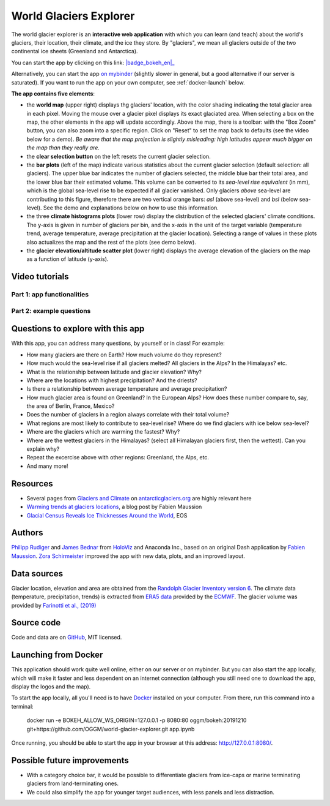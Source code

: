 .. _explorer:

World Glaciers Explorer
=======================

.. figure:: _static/explorer_thumbnail.png
    :width: 100%
    :target: https://bokeh.oggm.org/explorer/app

The world glacier explorer is an **interactive web application** with which
you can learn (and teach) about the world's glaciers, their location,
their climate, and the ice they store. By "glaciers", we mean all glaciers
outside of the two continental ice sheets (Greenland and Antarctica).

You can start the app by clicking on this link: |badge_bokeh_en|_

.. _badge_bokeh_en: https://bokeh.oggm.org/explorer/app

Alternatively, you can start the app `on mybinder <https://mybinder.org/v2/gh/OGGM/world-glacier-explorer/master?urlpath=panel/app>`_
(slightly slower in general, but a good alternative if our server is saturated).
If you want to run the app on your own computer, see :ref:`docker-launch` below.

**The app contains five elements**:

- the **world map** (upper right) displays thg glaciers' location, with the color shading
  indicating the total glacier area in each pixel. Moving the mouse over a glacier
  pixel displays its exact glaciated area. When selecting a box on the map,
  the other elements in the app will update accordingly. Above the map, there is
  a toolbar: with the "Box Zoom" button, you can also zoom into a specific
  region. Click on "Reset" to set the map back to defaults (see the video below
  for a demo). *Be aware that
  the map projection is slightly misleading: high latitudes appear much
  bigger on the map than they really are.*
- the **clear selection button** on the left resets the current glacier selection.
- the **bar plots** (left of the map) indicate various statistics about the current
  glacier selection (default selection: all glaciers). The upper blue bar
  indicates the number of glaciers selected, the middle blue bar their total
  area, and the lower blue bar their estimated volume. This volume can be
  converted to its *sea-level rise equivalent* (in mm), which is the global
  sea-level rise to be expected if all glacier vanished. Only glaciers *above*
  sea-level are contributing to this figure, therefore there are two vertical
  orange bars:
  *asl* (above sea-level) and *bsl* (below sea-level). See the demo and
  explanations below on how to use this information.
- the three **climate histograms plots** (lower row) display the distribution
  of the selected glaciers' climate conditions. The y-axis is given in number
  of glaciers per bin, and the x-axis in the unit of the target variable
  (temperature trend, average temperature, average precipitation at the glacier
  location). Selecting a range of values in these plots also actualizes the map
  and the rest of the plots (see demo below).
- the **glacier elevation/altitude scatter plot** (lower right) displays the
  average elevation of the glaciers on the map as a function of latitude (y-axis).


Video tutorials
---------------

Part 1: app functionalities
~~~~~~~~~~~~~~~~~~~~~~~~~~~

.. raw:: html

  <iframe src="https://player.vimeo.com/video/422776970" width="640" height="357" frameborder="0" allow="autoplay; fullscreen" allowfullscreen></iframe>
  <p><a href="https://vimeo.com/422776970">OGGM-Edu app: World Glaciers Explorer tutorial (part 1) on Vimeo</a></p>

Part 2: example questions
~~~~~~~~~~~~~~~~~~~~~~~~~

.. raw:: html

  <iframe src="https://player.vimeo.com/video/425084908" width="640" height="357" frameborder="0" allow="autoplay; fullscreen" allowfullscreen></iframe>
  <p><a href="https://vimeo.com/425084908">OGGM-Edu app: World Glaciers Explorer tutorial (part 2) on Vimeo</a></p>


Questions to explore with this app
----------------------------------

With this app, you can address many questions, by yourself or in class! For example:

- How many glaciers are there on Earth? How much volume do they represent?
- How much would the sea-level rise if all glaciers melted? All glaciers in the
  Alps? In the Himalayas? etc.
- What is the relationship between latitude and glacier elevation? Why?
- Where are the locations with highest precipitation? And the driests?
- Is there a relationship between average temperature and average precipitation?
- How much glacier area is found on Greenland? In the European Alps? How does
  these number compare to, say, the area of Berlin, France, Mexico?
- Does the number of glaciers in a region always correlate with their total volume?
- What regions are most likely to contribute to sea-level rise? Where do we
  find glaciers with ice below sea-level?
- Where are the glaciers which are warming the fastest? Why?
- Where are the wettest glaciers in the Himalayas? (select all Himalayan glaciers
  first, then the wettest). Can you explain why?
- Repeat the excercise above with other regions: Greenland, the Alps, etc.
- And many more!

Resources
---------

- Several pages from `Glaciers and Climate <http://www.antarcticglaciers.org/glaciers-and-climate/>`_ on `antarcticglaciers.org`_ are highly relevant here
- `Warming trends at glaciers locations <https://fabienmaussion.info/2019/08/29/era5/>`_, a blog post by Fabien Maussion
- `Glacial Census Reveals Ice Thicknesses Around the World <https://eos.org/articles/glacial-census-reveals-ice-thicknesses-around-the-world>`_, EOS

.. _antarcticglaciers.org: http://www.antarcticglaciers.org/


Authors
-------

`Philipp Rudiger <https://github.com/philippjfr>`_ and
`James Bednar <https://github.com/jbednar>`_ from
`HoloViz <http://holoviz.org//>`_ and Anaconda Inc., based on an original
Dash application by `Fabien Maussion <https://fabienmaussion.info/>`_.
`Zora Schirmeister <https://github.com/zschirmeister>`_ improved the app
with new data, plots, and an improved layout.

Data sources
------------

Glacier location, elevation and area are obtained
from the `Randolph Glacier Inventory version 6 <https://www.glims.org/RGI/>`_.
The climate data (temperature, precipitation, trends) is extracted from
`ERA5 data <https://www.ecmwf.int/en/forecasts/datasets/reanalysis-datasets/era5>`_
provided by the `ECMWF <https://www.ecmwf.int/>`_.
The glacier volume was provided by `Farinotti et al., (2019) <https://www.nature.com/articles/s41561-019-0300-3>`_


Source code
-----------

Code and data are on `GitHub <https://github.com/OGGM/world-glacier-explorer>`_, MIT licensed.

.. _docker-launch:

Launching from Docker
---------------------

This application should work quite well online, either on our server or on
mybinder. But you can also start the app locally, which will make it
faster and less dependent on an internet connection (although you still
need one to download the app, display the logos and the map).

To start the app locally, all you'll need is to
have `Docker <https://www.docker.com/>`_ installed on your computer.
From there, run this command into a terminal:

    docker run -e BOKEH_ALLOW_WS_ORIGIN=127.0.0.1 -p 8080:80 oggm/bokeh:20191210 git+https://github.com/OGGM/world-glacier-explorer.git app.ipynb

Once running, you should be able to start the app in your browser at this
address: `http://127.0.0.1:8080/ <http://127.0.0.1:8080/>`_.

Possible future improvements
----------------------------

- With a category choice bar, it would be possible to differentiate glaciers
  from ice-caps or marine terminating glaciers from land-terminating ones.
- We could also simplify the app for younger target audiences, with less
  panels and less distraction.
